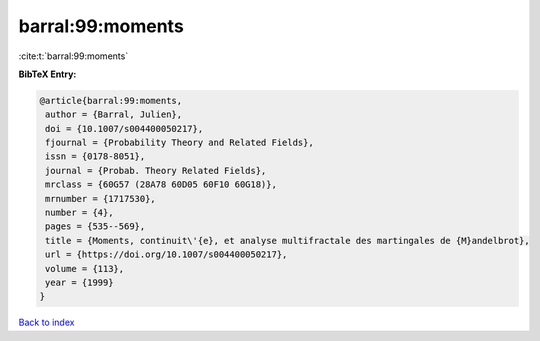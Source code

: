 barral:99:moments
=================

:cite:t:`barral:99:moments`

**BibTeX Entry:**

.. code-block:: bibtex

   @article{barral:99:moments,
    author = {Barral, Julien},
    doi = {10.1007/s004400050217},
    fjournal = {Probability Theory and Related Fields},
    issn = {0178-8051},
    journal = {Probab. Theory Related Fields},
    mrclass = {60G57 (28A78 60D05 60F10 60G18)},
    mrnumber = {1717530},
    number = {4},
    pages = {535--569},
    title = {Moments, continuit\'{e}, et analyse multifractale des martingales de {M}andelbrot},
    url = {https://doi.org/10.1007/s004400050217},
    volume = {113},
    year = {1999}
   }

`Back to index <../By-Cite-Keys.rst>`_
